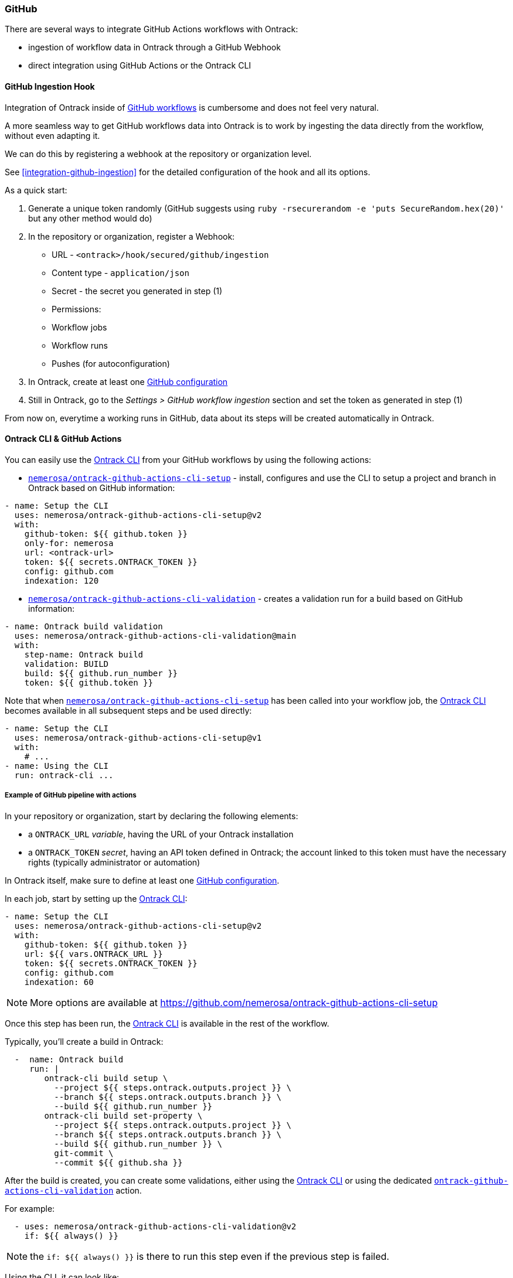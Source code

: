 [[feeding-github]]
=== GitHub

There are several ways to integrate GitHub Actions workflows with Ontrack:

* ingestion of workflow data in Ontrack through a GitHub Webhook
* direct integration using GitHub Actions or the Ontrack CLI

[[feeding-github-ingestion]]
==== GitHub Ingestion Hook

Integration of Ontrack inside of <<feeding-github-actions,GitHub workflows>> is cumbersome and does not feel very natural.

A more seamless way to get GitHub workflows data into Ontrack is to work by ingesting the data directly from the workflow, without even adapting it.

We can do this by registering a webhook at the repository or organization level.

See <<integration-github-ingestion>> for the detailed configuration of the hook and all its options.

As a quick start:

1. Generate a unique token randomly (GitHub suggests using `ruby -rsecurerandom -e 'puts SecureRandom.hex(20)'` but any other method would do)
2. In the repository or organization, register a Webhook:
  * URL - `<ontrack>/hook/secured/github/ingestion`
  * Content type - `application/json`
  * Secret - the secret you generated in step (1)
  * Permissions:
    * Workflow jobs
    * Workflow runs
    * Pushes (for autoconfiguration)
3. In Ontrack, create at least one <<integration-github,GitHub configuration>>
4. Still in Ontrack, go to the _Settings > GitHub workflow ingestion_ section and set the token as generated in step (1)

From now on, everytime a working runs in GitHub, data about its steps will be created automatically in Ontrack.

[[feeding-github-actions]]
==== Ontrack CLI & GitHub Actions

You can easily use the <<feeding-cli,Ontrack CLI>> from your GitHub workflows by using the following actions:

* https://github.com/nemerosa/ontrack-github-actions-cli-setup[`nemerosa/ontrack-github-actions-cli-setup`] - install, configures and use the CLI to setup a project and branch in Ontrack based on GitHub information:

[source,yaml]
----
- name: Setup the CLI
  uses: nemerosa/ontrack-github-actions-cli-setup@v2
  with:
    github-token: ${{ github.token }}
    only-for: nemerosa
    url: <ontrack-url>
    token: ${{ secrets.ONTRACK_TOKEN }}
    config: github.com
    indexation: 120
----

* https://github.com/nemerosa/ontrack-github-actions-cli-validation[`nemerosa/ontrack-github-actions-cli-validation`] - creates a validation run for a build based on GitHub information:

[source,yaml]
----
- name: Ontrack build validation
  uses: nemerosa/ontrack-github-actions-cli-validation@main
  with:
    step-name: Ontrack build
    validation: BUILD
    build: ${{ github.run_number }}
    token: ${{ github.token }}
----

Note that when https://github.com/nemerosa/ontrack-github-actions-cli-setup[`nemerosa/ontrack-github-actions-cli-setup`] has been called into your workflow job, the https://github.com/nemerosa/ontrack-cli[Ontrack CLI] becomes available in all subsequent steps and be used directly:

[source,yaml]
----
- name: Setup the CLI
  uses: nemerosa/ontrack-github-actions-cli-setup@v1
  with:
    # ...
- name: Using the CLI
  run: ontrack-cli ...
----

[[feeding-github-actions-example]]
===== Example of GitHub pipeline with actions

In your repository or organization, start by declaring the following
elements:

* a `ONTRACK_URL` _variable_, having the URL of your Ontrack installation
* a `ONTRACK_TOKEN` _secret_, having an API token defined in Ontrack; the account linked to this token must have the necessary rights (typically administrator or automation)

In Ontrack itself, make sure to define at least one <<integration-github-config,GitHub configuration>>.

In each job, start by setting up the https://github.com/nemerosa/ontrack-cli[Ontrack CLI]:

[source,yaml]
----
- name: Setup the CLI
  uses: nemerosa/ontrack-github-actions-cli-setup@v2
  with:
    github-token: ${{ github.token }}
    url: ${{ vars.ONTRACK_URL }}
    token: ${{ secrets.ONTRACK_TOKEN }}
    config: github.com
    indexation: 60
----

NOTE: More options are available at https://github.com/nemerosa/ontrack-github-actions-cli-setup

Once this step has been run, the https://github.com/nemerosa/ontrack-cli[Ontrack CLI] is available in the
rest of the workflow.

Typically, you'll create a build in Ontrack:

[source,yaml]
----
  -  name: Ontrack build
     run: |
        ontrack-cli build setup \
          --project ${{ steps.ontrack.outputs.project }} \
          --branch ${{ steps.ontrack.outputs.branch }} \
          --build ${{ github.run_number }}
        ontrack-cli build set-property \
          --project ${{ steps.ontrack.outputs.project }} \
          --branch ${{ steps.ontrack.outputs.branch }} \
          --build ${{ github.run_number }} \
          git-commit \
          --commit ${{ github.sha }}
----

After the build is created, you can create some validations,
either using the https://github.com/nemerosa/ontrack-cli[Ontrack CLI]
or using the dedicated https://github.com/nemerosa/ontrack-github-actions-cli-validation[`ontrack-github-actions-cli-validation`] action.

For example:

[source,yaml]
----
  - uses: nemerosa/ontrack-github-actions-cli-validation@v2
    if: ${{ always() }}
----

NOTE: the `if: ${{ always() }}` is there to run this step even if the previous step is failed.

Using the CLI, it can look like:

[source,yaml]
----
  - name: Validation
    run: |
        ontrack-cli validate \
          --project ${{ steps.ontrack.outputs.project }} \
          --branch ${{ steps.ontrack.outputs.branch }} \
          --build ${{ github.run_number }} \
          --validation my-validation \
          --status PASSED
----

If you want to record some JUnit XML test results:

[source,yaml]
----
  - name: Validation
    if: ${{ always() }}
    run: |
        ontrack-cli validate \
          --project ${{ steps.ontrack.outputs.project }} \
          --branch ${{ steps.ontrack.outputs.branch }} \
          --build ${{ github.run_number }} \
          --validation my-validation \
          junit \
          --pattern "**/results/*.xml"
----

[[feeding-github-actions-promotions]]
===== Setting up validations and promotions

The https://github.com/nemerosa/ontrack-github-actions-cli-setup[`ontrack-github-actions-cli-setup`] action allows the setup of validations and promotions:

[source,yaml]
----
- name: Setup the CLI
  uses: nemerosa/ontrack-github-actions-cli-setup@v2
  with:
    # ...
    promotions: .github/ontrack/promotions.yaml
----

where `.github/ontrack/promotions.yaml` looks like:

[source,yaml]
----
BRONZE:
  validations:
    - BUILD
SILVER:
  validations:
    - ACCEPTANCE
  promotions:
    - BRONZE
----

This setup action does not allow much customization yet, and one
needs to rely on the https://github.com/nemerosa/ontrack-cli[Ontrack CLI] for more options (typing of the validations, auto-promotion, etc).

[[feeding-github-actions-auto-versioning]]
===== Setting up auto-versioning

TODO
